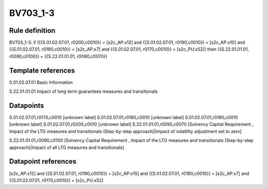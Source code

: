 =========
BV703_1-3
=========

Rule definition
---------------

BV703_1-3: if ({{S.01.02.07.01, r0200,c0010}} = [s2c_AP:x12] and {{S.01.02.07.01, r0190,c0010}} = [s2c_AP:x10] and {{S.01.02.07.01, r0180,c0010}} = [s2c_AP:x7] and {{S.01.02.07.01, r0170,c0010}} = [s2c_PU:x52]) then {{S.22.01.01.01, r0090,c0100}} = {{S.22.01.01.01, r0090,c0070}}


Template references
-------------------

S.01.02.07.01 Basic Information

S.22.01.01.01 Impact of long term guarantees measures and transitionals


Datapoints
----------

S.01.02.07.01,r0170,c0010 [unknown label]
S.01.02.07.01,r0180,c0010 [unknown label]
S.01.02.07.01,r0190,c0010 [unknown label]
S.01.02.07.01,r0200,c0010 [unknown label]
S.22.01.01.01,r0090,c0070 [Solvency Capital Requirement , Impact of the LTG measures and transitionals (Step-by-step approach)|Impact of volatility adjustment set to zero]

S.22.01.01.01,r0090,c0100 [Solvency Capital Requirement , Impact of the LTG measures and transitionals (Step-by-step approach)|Impact of all LTG measures and transitionals]



Datapoint references
--------------------

[s2c_AP:x12] and {{S.01.02.07.01, r0190,c0010}} = [s2c_AP:x10] and {{S.01.02.07.01, r0180,c0010}} = [s2c_AP:x7] and {{S.01.02.07.01, r0170,c0010}} = [s2c_PU:x52]